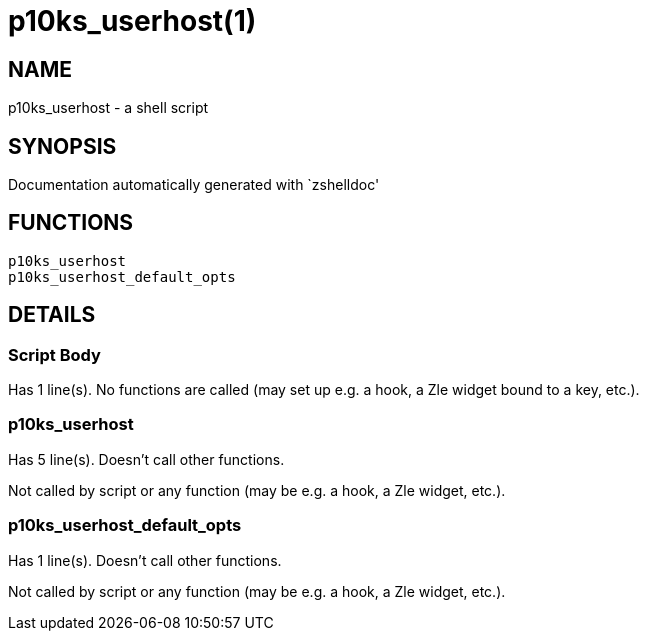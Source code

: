 p10ks_userhost(1)
=================
:compat-mode!:

NAME
----
p10ks_userhost - a shell script

SYNOPSIS
--------
Documentation automatically generated with `zshelldoc'

FUNCTIONS
---------

 p10ks_userhost
 p10ks_userhost_default_opts

DETAILS
-------

Script Body
~~~~~~~~~~~

Has 1 line(s). No functions are called (may set up e.g. a hook, a Zle widget bound to a key, etc.).

p10ks_userhost
~~~~~~~~~~~~~~

Has 5 line(s). Doesn't call other functions.

Not called by script or any function (may be e.g. a hook, a Zle widget, etc.).

p10ks_userhost_default_opts
~~~~~~~~~~~~~~~~~~~~~~~~~~~

Has 1 line(s). Doesn't call other functions.

Not called by script or any function (may be e.g. a hook, a Zle widget, etc.).

